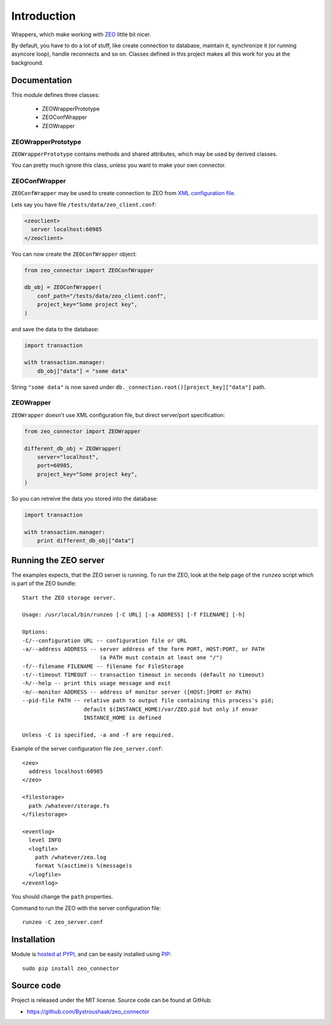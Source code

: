 Introduction
============

.. image:: https://badge.fury.io/py/zeo_connector.png
    :target: https://pypi.python.org/pypi/zeo_connector

.. image:: https://img.shields.io/pypi/dm/zeo_connector.svg
    :target: https://pypi.python.org/pypi/zeo_connector

.. image:: https://img.shields.io/pypi/l/zeo_connector.svg

.. image:: https://img.shields.io/github/issues/Bystroushaak/zeo_connector.svg
    :target: https://github.com/Bystroushaak/zeo_connector/issues

Wrappers, which make working with ZEO_ little bit nicer.

By default, you have to do a lot of stuff, like create connection to database, maintain it, synchronize it (or running asyncore loop), handle reconnects and so on. Classes defined in this project makes all this work for you at the background.

.. _ZEO: http://www.zodb.org/en/latest/documentation/guide/zeo.html

Documentation
-------------

This module defines three classes:

    - ZEOWrapperPrototype
    - ZEOConfWrapper
    - ZEOWrapper

ZEOWrapperPrototype
+++++++++++++++++++
``ZEOWrapperPrototype`` contains methods and shared attributes, which may be used by derived classes.

You can pretty much ignore this class, unless you want to make your own connector.

ZEOConfWrapper
++++++++++++++
``ZEOConfWrapper`` may be used to create connection to ZEO from `XML configuration file <https://pypi.python.org/pypi/ZEO/4.2.0b1#configuring-clients>`_.

Lets say you have file ``/tests/data/zeo_client.conf``:

.. code-block:: python

    <zeoclient>
      server localhost:60985
    </zeoclient>

You can now create the ``ZEOConfWrapper`` object:

.. code-block:: python

    from zeo_connector import ZEOConfWrapper

    db_obj = ZEOConfWrapper(
        conf_path="/tests/data/zeo_client.conf",
        project_key="Some project key",
    )

and save the data to the database:

.. code-block:: python

    import transaction

    with transaction.manager:
        db_obj["data"] = "some data"

String ``"some data"`` is now saved under ``db._connection.root()[project_key]["data"]`` path.

ZEOWrapper
++++++++++
``ZEOWrapper`` doesn't use XML configuration file, but direct server/port specification:

.. code-block:: python

    from zeo_connector import ZEOWrapper

    different_db_obj = ZEOWrapper(
        server="localhost",
        port=60985,
        project_key="Some project key",
    )

So you can retreive the data you stored into the database:

.. code-block:: python

    import transaction

    with transaction.manager:
        print different_db_obj["data"]

Running the ZEO server
----------------------
The examples expects, that the ZEO server is running. To run the ZEO, look at the help page of the ``runzeo`` script which is part of the ZEO bundle::

    Start the ZEO storage server.

    Usage: /usr/local/bin/runzeo [-C URL] [-a ADDRESS] [-f FILENAME] [-h]

    Options:
    -C/--configuration URL -- configuration file or URL
    -a/--address ADDRESS -- server address of the form PORT, HOST:PORT, or PATH
                            (a PATH must contain at least one "/")
    -f/--filename FILENAME -- filename for FileStorage
    -t/--timeout TIMEOUT -- transaction timeout in seconds (default no timeout)
    -h/--help -- print this usage message and exit
    -m/--monitor ADDRESS -- address of monitor server ([HOST:]PORT or PATH)
    --pid-file PATH -- relative path to output file containing this process's pid;
                       default $(INSTANCE_HOME)/var/ZEO.pid but only if envar
                       INSTANCE_HOME is defined

    Unless -C is specified, -a and -f are required.

Example of the server configuration file ``zeo_server.conf``::

    <zeo>
      address localhost:60985
    </zeo>

    <filestorage>
      path /whatever/storage.fs
    </filestorage>

    <eventlog>
      level INFO
      <logfile>
        path /whatever/zeo.log
        format %(asctime)s %(message)s
      </logfile>
    </eventlog>

You should change the ``path`` properties.

Command to run the ZEO with the server configuration file::

    runzeo -C zeo_server.conf

Installation
------------

Module is `hosted at PYPI <https://pypi.python.org/pypi/zeo_connector>`_, and can be easily installed using `PIP`_::

    sudo pip install zeo_connector

.. _PIP: http://en.wikipedia.org/wiki/Pip_%28package_manager%29


Source code
-----------

Project is released under the MIT license. Source code can be found at GitHub:

- https://github.com/Bystroushaak/zeo_connector
